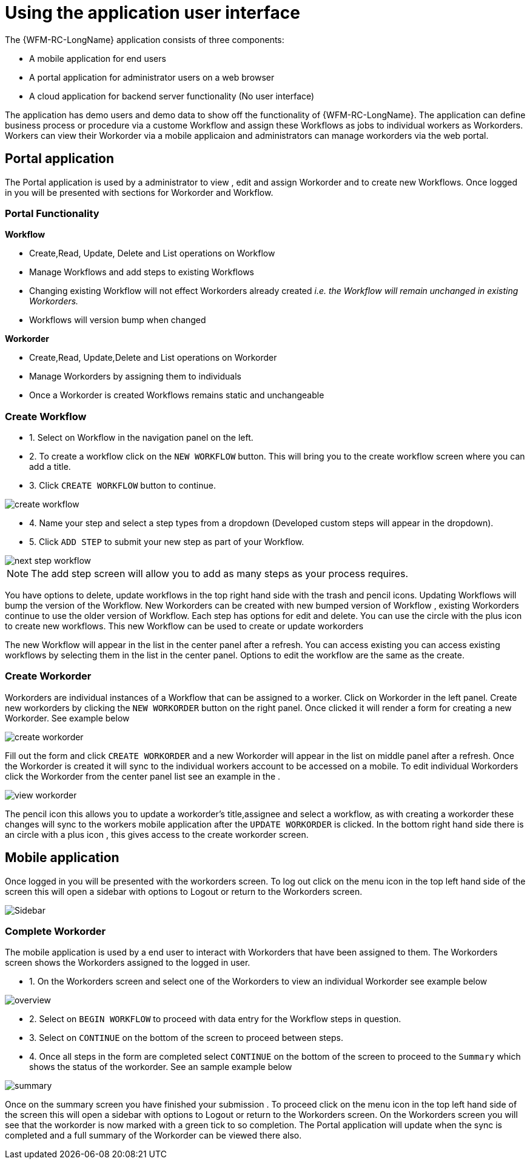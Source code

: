 = Using the application user interface

The {WFM-RC-LongName} application consists of three components:

- A mobile application for end users
- A portal application for administrator users on a web browser
- A cloud application for backend server functionality (No user interface)

The application has demo users and demo data to show off the functionality of {WFM-RC-LongName}.
The application can define business process or procedure via a custome Workflow and assign these Workflows as jobs to
individual workers as Workorders. Workers can view their Workorder via a mobile applicaion and administrators
can manage workorders via the web portal.

== Portal application

The Portal application is used by a administrator to view , edit and assign Workorder and to create new Workflows.
Once logged in you will be presented with sections for Workorder and Workflow.

=== Portal Functionality
**Workflow**

- Create,Read, Update, Delete and List operations on Workflow
- Manage Workflows and add steps to existing Workflows 
- Changing existing Workflow will not effect Workorders already created _i.e. the Workflow will remain unchanged in existing Workorders._
- Workflows will version bump when changed

**Workorder**

- Create,Read, Update,Delete and List operations on Workorder
- Manage Workorders by assigning them to individuals
- Once a Workorder is created Workflows remains static and unchangeable   


=== Create Workflow

- 1. Select on Workflow in the navigation panel on the left. 
- 2. To create a workflow click on the `NEW WORKFLOW` button. This will bring you to the create workflow screen where you can add a title.
- 3. Click `CREATE WORKFLOW` button to continue.

image::https://raw.githubusercontent.com/feedhenry-raincatcher/raincatcher-docs/master/docs/shared/images/create-workflow.png[create workflow]

- 4. Name your step and select a step types from a dropdown (Developed custom steps will appear in the dropdown). 

- 5. Click `ADD STEP` to submit your new step as part of your Workflow. 

image::https://raw.githubusercontent.com/feedhenry-raincatcher/raincatcher-docs/master/docs/shared/images/workflow-nextstep.png[next step workflow]
NOTE: The add step screen will allow you to add as many steps as your process requires.

You have options to delete, update workflows in the top right hand side with the trash and pencil icons.
Updating Workflows will bump the version of the Workflow.
New Workorders can be created with new bumped version of Workflow , existing Workorders continue to use the older version of Workflow.
Each step has options for edit and delete. 
You can use the circle with the plus icon to create new workflows. This new Workflow 
can be used to create or update workorders 

The new Workflow will appear in the list in the center panel after a refresh.
You can access existing you can access existing workflows by selecting them in the list in the center panel. 
Options to edit the workflow are the same as the create.

=== Create Workorder

Workorders are individual instances of a Workflow that can be assigned to a worker.
Click on Workorder in the left panel. Create new workorders by clicking the `NEW WORKORDER` button on the right panel. Once clicked
it will render a form for creating a new Workorder. See example below

image::https://raw.githubusercontent.com/feedhenry-raincatcher/raincatcher-docs/master/docs/shared/images/create-workorder.png[create workorder]

Fill out the form and click `CREATE WORKORDER` and a new Workorder will appear in the list on middle panel after a refresh. 
Once the Workorder is created it will sync to the individual workers account to be accessed on a mobile. To edit individual Workorders
click the Workorder from the center panel list see an example in the .

image::https://raw.githubusercontent.com/feedhenry-raincatcher/raincatcher-docs/master/docs/shared/images/portal-viewWorkorder.png[view workorder]

The pencil icon this allows you to update a workorder's title,assignee and select a workflow, as with creating a workorder these changes will sync to 
the workers mobile application after the `UPDATE WORKORDER` is clicked. In the bottom right hand side there is an circle with a plus icon , this gives access to the 
create workorder screen.

== Mobile application
Once logged in you will be presented with the workorders screen.
To log out click on the menu icon in the top left hand side of the screen this will open a sidebar with options to Logout or return
to the Workorders screen.

image::https://raw.githubusercontent.com/feedhenry-raincatcher/raincatcher-docs/master/docs/shared/images/sidebar.png[Sidebar]


=== Complete Workorder
The mobile application is used by a end user to interact with Workorders that have been assigned to them.
The Workorders screen shows the Workorders assigned to the logged in user.

- 1. On the Workorders screen and select one of the Workorders to view an individual Workorder see example below

image::https://raw.githubusercontent.com/feedhenry-raincatcher/raincatcher-docs/master/docs/shared/images/workorder-overview.png[overview]

- 2. Select on `BEGIN WORKFLOW` to proceed with data entry for the Workflow steps in question.

- 3. Select on `CONTINUE` on the bottom of the screen to proceed between steps. 

- 4. Once all steps in the form are completed select `CONTINUE` on the bottom of the screen to proceed to the 
`Summary` which shows the status of the workorder. See an sample example below

image::https://raw.githubusercontent.com/feedhenry-raincatcher/raincatcher-docs/master/docs/shared/images/workorder-summary.png[summary]

Once on the summary screen you have finished your submission . To proceed click on the menu icon in the top left hand side of the screen this will open a sidebar with options to Logout or return
to the Workorders screen. On the Workorders screen you will see that the workorder is now marked with a green tick to so completion. 
The Portal application will update when the sync is completed and a full summary of the Workorder can be viewed there also.



